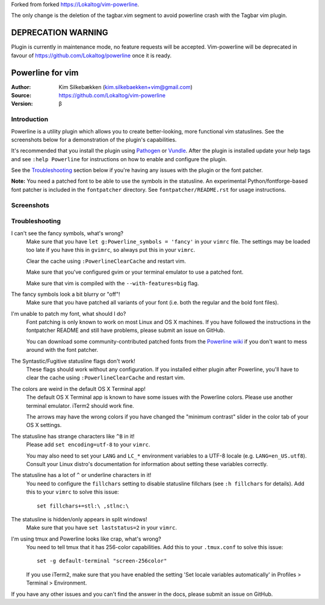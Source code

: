 Forked from forked https://Lokaltog/vim-powerline.

The only change is the deletion of the tagbar.vim segment
to avoid powerline crash with the Tagbar vim plugin.

===================
DEPRECATION WARNING
===================

Plugin is currently in maintenance mode, no feature requests will be accepted.
Vim-powerline will be deprecated in favour of https://github.com/Lokaltog/powerline once it is ready.

=================
Powerline for vim
=================

:Author: Kim Silkebækken (kim.silkebaekken+vim@gmail.com)
:Source: https://github.com/Lokaltog/vim-powerline
:Version: β

Introduction
------------

Powerline is a utility plugin which allows you to create better-looking, 
more functional vim statuslines. See the screenshots below for 
a demonstration of the plugin's capabilities.

It's recommended that you install the plugin using Pathogen_ or Vundle_.  
After the plugin is installed update your help tags and see ``:help 
Powerline`` for instructions on how to enable and configure the plugin.

See the `Troubleshooting`_ section below if you're having any issues with 
the plugin or the font patcher.

**Note:** You need a patched font to be able to use the symbols in the 
statusline. An experimental Python/fontforge-based font patcher is included 
in the ``fontpatcher`` directory. See ``fontpatcher/README.rst`` for usage 
instructions.

.. _Pathogen: https://github.com/tpope/vim-pathogen
.. _Vundle: https://github.com/gmarik/vundle

Screenshots
-----------

.. image:: http://i.imgur.com/MsuIB.png

Troubleshooting
---------------

I can't see the fancy symbols, what's wrong?
    Make sure that you have ``let g:Powerline_symbols = 'fancy'`` in your 
    ``vimrc`` file. The settings may be loaded too late if you have this in 
    ``gvimrc``, so always put this in your ``vimrc``.

    Clear the cache using ``:PowerlineClearCache`` and restart vim.

    Make sure that you've configured gvim or your terminal emulator to use 
    a patched font.

    Make sure that vim is compiled with the ``--with-features=big`` flag.

The fancy symbols look a bit blurry or "off"!
    Make sure that you have patched all variants of your font (i.e. both the 
    regular and the bold font files).

I'm unable to patch my font, what should I do?
    Font patching is only known to work on most Linux and OS X machines. If 
    you have followed the instructions in the fontpatcher README and still 
    have problems, please submit an issue on GitHub.

    You can download some community-contributed patched fonts from the 
    `Powerline wiki`_ if you don't want to mess around with the font 
    patcher.

The Syntastic/Fugitive statusline flags don't work!
    These flags should work without any configuration. If you installed 
    either plugin after Powerline, you'll have to clear the cache using 
    ``:PowerlineClearCache`` and restart vim.

The colors are weird in the default OS X Terminal app!
    The default OS X Terminal app is known to have some issues with the 
    Powerline colors. Please use another terminal emulator. iTerm2 should 
    work fine.

    The arrows may have the wrong colors if you have changed the "minimum 
    contrast" slider in the color tab of  your OS X settings.

The statusline has strange characters like ``^B`` in it!
    Please add ``set encoding=utf-8`` to your ``vimrc``.

    You may also need to set your ``LANG`` and ``LC_*`` environment 
    variables to a UTF-8 locale (e.g. ``LANG=en_US.utf8``). Consult your 
    Linux distro's documentation for information about setting these 
    variables correctly.

The statusline has a lot of ``^`` or underline characters in it!
    You need to configure the ``fillchars`` setting to disable statusline 
    fillchars (see ``:h fillchars`` for details). Add this to your 
    ``vimrc`` to solve this issue::

        set fillchars+=stl:\ ,stlnc:\ 

The statusline is hidden/only appears in split windows!
    Make sure that you have ``set laststatus=2`` in your ``vimrc``.

I'm using tmux and Powerline looks like crap, what's wrong?
    You need to tell tmux that it has 256-color capabilities. Add this to 
    your ``.tmux.conf`` to solve this issue::

        set -g default-terminal "screen-256color"

    If you use iTerm2, make sure that you have enabled the setting 'Set 
    locale variables automatically' in Profiles > Terminal > Environment.

If you have any other issues and you can't find the answer in the docs, 
please submit an issue on GitHub.

.. _`Powerline wiki`: https://github.com/Lokaltog/vim-powerline/wiki/Patched-fonts
